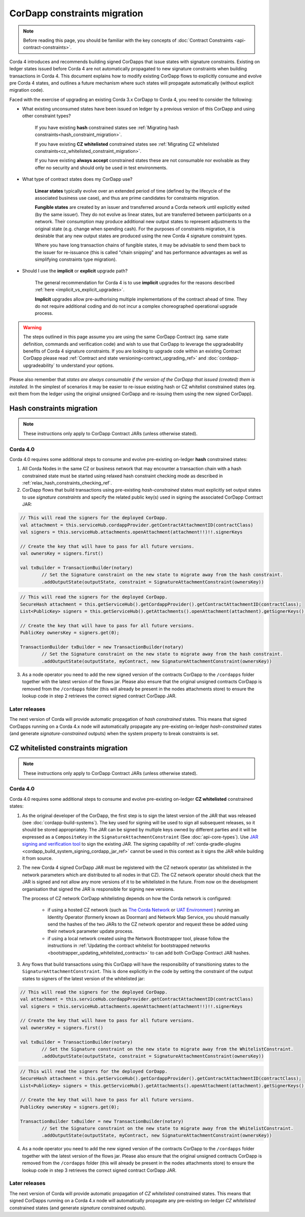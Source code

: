 .. highlight:: kotlin
.. role:: kotlin(code)
    :language: kotlin
.. raw:: html


   <script type="text/javascript" src="_static/jquery.js"></script>
   <script type="text/javascript" src="_static/codesets.js"></script>

CorDapp constraints migration
=============================

.. note:: Before reading this page, you should be familiar with the key concepts of :doc:`Contract Constraints <api-contract-constraints>`.

Corda 4 introduces and recommends building signed CorDapps that issue states with signature constraints.
Existing on ledger states issued before Corda 4 are not automatically propagated to new signature constraints when building transactions in Corda 4.
This document explains how to modify existing CorDapp flows to explicitly consume and evolve pre Corda 4 states, and outlines a future mechanism
where such states will propagate automatically (without explicit migration code).

Faced with the exercise of upgrading an existing Corda 3.x CorDapp to Corda 4, you need to consider the following:

* What existing unconsumed states have been issued on ledger by a previous version of this CorDapp and using other constraint types?

   If you have existing **hash** constrained states see :ref:`Migrating hash constraints<hash_constraint_migration>`.

   If you have existing **CZ whitelisted** constrained states see :ref:`Migrating CZ whitelisted constraints<cz_whitelisted_constraint_migration>`.

   If you have existing **always accept** constrained states these are not consumable nor evolvable as they offer no security and should only
   be used in test environments.

* What type of contract states does my CorDapp use?

   **Linear states** typically evolve over an extended period of time (defined by the lifecycle of the associated business use case), and
   thus are prime candidates for constraints migration.

   **Fungible states** are created by an issuer and transferred around a Corda network until explicitly exited (by the same issuer).
   They do not evolve as linear states, but are transferred between participants on a network. Their consumption may produce additional new
   output states to represent adjustments to the original state (e.g. change when spending cash). For the purposes of constraints migration,
   it is desirable that any new output states are produced using the new Corda 4 signature constraint types.

   Where you have long transaction chains of fungible states, it may be advisable to send them back to the issuer for re-issuance (this is
   called "chain snipping" and has performance advantages as well as simplifying constraints type migration).

* Should I use the **implicit** or **explicit** upgrade path?

   The general recommendation for Corda 4 is to use **implicit** upgrades for the reasons described :ref:`here <implicit_vs_explicit_upgrades>`.

   **Implicit** upgrades allow pre-authorising multiple implementations of the contract ahead of time.
   They do not require additional coding and do not incur a complex choreographed operational upgrade process.

.. warning:: The steps outlined in this page assume you are using the same CorDapp Contract (eg. same state definition, commands and verification code) and
   wish to use that CorDapp to leverage the upgradeability benefits of Corda 4 signature constraints. If you are looking to upgrade code within an existing
   Contract CorDapp please read :ref:`Contract and state versioning<contract_upgrading_ref>` and :doc:`cordapp-upgradeability` to understand your options.

Please also remember that *states are always consumable if the version of the CorDapp that issued (created) them is installed*.
In the simplest of scenarios it may be easier to re-issue existing hash or CZ whitelist constrained states (eg. exit them from the ledger using
the original unsigned CorDapp and re-issuing them using the new signed CorDapp).

.. _hash_constraint_migration:

Hash constraints migration
--------------------------

.. note:: These instructions only apply to CorDapp Contract JARs (unless otherwise stated).

Corda 4.0
~~~~~~~~~

Corda 4.0 requires some additional steps to consume and evolve pre-existing on-ledger **hash** constrained states:

1. All Corda Nodes in the same CZ or business network that may encounter a transaction chain with a hash constrained state must be started using
   relaxed hash constraint checking mode as described in :ref:`relax_hash_constraints_checking_ref`.

2. CorDapp flows that build transactions using pre-existing *hash-constrained* states must explicitly set output states to use *signature constraints*
   and specify the related public key(s) used in signing the associated CorDapp Contract JAR:

.. container:: codeset

    .. sourcecode:: kotlin

        // This will read the signers for the deployed CorDapp.
        val attachment = this.serviceHub.cordappProvider.getContractAttachmentID(contractClass)
        val signers = this.serviceHub.attachments.openAttachment(attachment!!)!!.signerKeys

        // Create the key that will have to pass for all future versions.
        val ownersKey = signers.first()

        val txBuilder = TransactionBuilder(notary)
                // Set the Signature constraint on the new state to migrate away from the hash constraint.
                .addOutputState(outputState, constraint = SignatureAttachmentConstraint(ownersKey))

    .. sourcecode:: java

        // This will read the signers for the deployed CorDapp.
        SecureHash attachment = this.getServiceHub().getCordappProvider().getContractAttachmentID(contractClass);
        List<PublicKey> signers = this.getServiceHub().getAttachments().openAttachment(attachment).getSignerKeys();

        // Create the key that will have to pass for all future versions.
        PublicKey ownersKey = signers.get(0);

        TransactionBuilder txBuilder = new TransactionBuilder(notary)
                // Set the Signature constraint on the new state to migrate away from the hash constraint.
                .addOutputState(outputState, myContract, new SignatureAttachmentConstraint(ownersKey))

3. As a node operator you need to add the new signed version of the contracts CorDapp to the ``/cordapps`` folder together with the latest version of the flows jar.
   Please also ensure that the original unsigned contracts CorDapp is removed from the ``/cordapps`` folder (this will already be present in the
   nodes attachments store) to ensure the lookup code in step 2 retrieves the correct signed contract CorDapp JAR.

Later releases
~~~~~~~~~~~~~~

The next version of Corda will provide automatic propagation of *hash constrained* states. This means that signed CorDapps running on a Corda 4.x node will
automatically propagate any pre-existing on-ledger *hash-constrained* states (and generate *signature-constrained* outputs) when the system property
to break constraints is set.

.. _cz_whitelisted_constraint_migration:

CZ whitelisted constraints migration
-------------------------------------

.. note:: These instructions only apply to CorDapp Contract JARs (unless otherwise stated).

Corda 4.0
~~~~~~~~~

Corda 4.0 requires some additional steps to consume and evolve pre-existing on-ledger **CZ whitelisted** constrained states:

1. As the original developer of the CorDapp, the first step is to sign the latest version of the JAR that was released (see :doc:`cordapp-build-systems`).
   The key used for signing will be used to sign all subsequent releases, so it should be stored appropriately. The JAR can be signed by multiple keys owned
   by different parties and it will be expressed as a ``CompositeKey`` in the ``SignatureAttachmentConstraint`` (See :doc:`api-core-types`).
   Use `JAR signing and verification tool <https://docs.oracle.com/javase/tutorial/deployment/jar/verify.html>`_ to sign the existing JAR.
   The signing capability of :ref:`corda-gradle-plugins <cordapp_build_system_signing_cordapp_jar_ref>` cannot be used in this context as it signs the JAR while building it from source.

2. The new Corda 4 signed CorDapp JAR must be registered with the CZ network operator (as whitelisted in the network parameters which are distributed
   to all nodes in that CZ). The CZ network operator should check that the JAR is signed and not allow any more versions of it to be whitelisted in the future.
   From now on the development organisation that signed the JAR is responsible for signing new versions.

   The process of CZ network CorDapp whitelisting depends on how the Corda network is configured:

    - if using a hosted CZ network (such as `The Corda Network <https://docs.corda.net/head/corda-network/index.html>`_ or
      `UAT Environment <https://docs.corda.net/head/corda-network/UAT.html>`_ ) running an Identity Operator (formerly known as Doorman) and
      Network Map Service, you should manually send the hashes of the two JARs to the CZ network operator and request these be added using
      their network parameter update process.

    - if using a local network created using the Network Bootstrapper tool, please follow the instructions in
      :ref:`Updating the contract whitelist for bootstrapped networks <bootstrapper_updating_whitelisted_contracts>` to can add both CorDapp Contract JAR hashes.

3. Any flows that build transactions using this CorDapp will have the responsibility of transitioning states to the ``SignatureAttachmentConstraint``.
   This is done explicitly in the code by setting the constraint of the output states to signers of the latest version of the whitelisted jar:

.. container:: codeset

    .. sourcecode:: kotlin

        // This will read the signers for the deployed CorDapp.
        val attachment = this.serviceHub.cordappProvider.getContractAttachmentID(contractClass)
        val signers = this.serviceHub.attachments.openAttachment(attachment!!)!!.signerKeys

        // Create the key that will have to pass for all future versions.
        val ownersKey = signers.first()

        val txBuilder = TransactionBuilder(notary)
                // Set the Signature constraint on the new state to migrate away from the WhitelistConstraint.
                .addOutputState(outputState, constraint = SignatureAttachmentConstraint(ownersKey))

    .. sourcecode:: java

        // This will read the signers for the deployed CorDapp.
        SecureHash attachment = this.getServiceHub().getCordappProvider().getContractAttachmentID(contractClass);
        List<PublicKey> signers = this.getServiceHub().getAttachments().openAttachment(attachment).getSignerKeys();

        // Create the key that will have to pass for all future versions.
        PublicKey ownersKey = signers.get(0);

        TransactionBuilder txBuilder = new TransactionBuilder(notary)
                // Set the Signature constraint on the new state to migrate away from the WhitelistConstraint.
                .addOutputState(outputState, myContract, new SignatureAttachmentConstraint(ownersKey))

4. As a node operator you need to add the new signed version of the contracts CorDapp to the ``/cordapps`` folder together with the latest version of the flows jar.
   Please also ensure that the original unsigned contracts CorDapp is removed from the ``/cordapps`` folder (this will already be present in the
   nodes attachments store) to ensure the lookup code in step 3 retrieves the correct signed contract CorDapp JAR.

Later releases
~~~~~~~~~~~~~~

The next version of Corda will provide automatic propagation of *CZ whitelisted* constrained states. This means that signed CorDapps running on a Corda 4.x node will
automatically propagate any pre-existing on-ledger *CZ whitelisted* constrained states (and generate *signature* constrained outputs).

